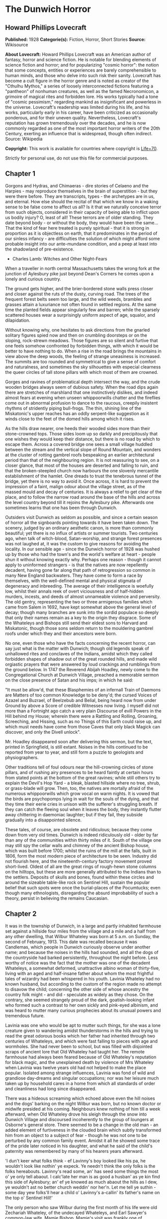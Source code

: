 * The Dunwich Horror
** Howard Phillips Lovecraft
   *Published:* 1928
   *Categorie(s):* Fiction, Horror, Short Stories
   *Source:* Wikisource

   *About Lovecraft:*
   Howard Phillips Lovecraft was an American author of fantasy, horror and science fiction. He is notable for blending
   elements of science fiction and horror; and for popularizing "cosmic horror": the notion that some concepts, entities or
   experiences are barely comprehensible to human minds, and those who delve into such risk their sanity. Lovecraft has
   become a cult figure in the horror genre and is noted as creator of the "Cthulhu Mythos," a series of loosely
   interconnected fictions featuring a "pantheon" of nonhuman creatures, as well as the famed Necronomicon, a grimoire of
   magical rites and forbidden lore. His works typically had a tone of "cosmic pessimism," regarding mankind as
   insignificant and powerless in the universe. Lovecraft's readership was limited during his life, and his works,
   particularly early in his career, have been criticized as occasionally ponderous, and for their uneven quality.
   Nevertheless, Lovecraft's reputation has grown tremendously over the decades, and he is now commonly regarded as one of
   the most important horror writers of the 20th Century, exerting an influence that is widespread, though often indirect.
   Source: Wikipedia

   *Copyright:* This work is available for countries where copyright is [[http://en.wikisource.org/wiki/Help:Public_domain#Copyright_terms_by_country][Life+70]].

   Strictly for personal use, do not use this file for commercial purposes.

** Chapter 1


   Gorgons and Hydras, and Chimaeras - dire stories of Celaeno and the Harpies - may reproduce themselves in the brain of
   superstition - but they were there before. They are transcripts, types - the archetypes are in us, and eternal. How else
   should the recital of that which we know in a waking sense to be false come to affect us all? Is it that we naturally
   conceive terror from such objects, considered in their capacity of being able to inflict upon us bodily injury? O, least
   of all! These terrors are of older standing. They date beyond body - or without the body, they would have been the
   same... That the kind of fear here treated is purely spiritual - that it is strong in proportion as it is objectless on
   earth, that it predominates in the period of our sinless infancy - are difficulties the solution of which might afford
   some probable insight into our ante-mundane condition, and a peep at least into the shadowland of pre-existence.

   - Charles Lamb: Witches and Other Night-Fears

   When a traveller in north central Massachusetts takes the wrong fork at the junction of Aylesbury pike just beyond
   Dean's Corners he comes upon a lonely and curious country.

   The ground gets higher, and the brier-bordered stone walls press closer and closer against the ruts of the dusty,
   curving road. The trees of the frequent forest belts seem too large, and the wild weeds, brambles and grasses attain a
   luxuriance not often found in settled regions. At the same time the planted fields appear singularly few and barren;
   while the sparsely scattered houses wear a surprisingly uniform aspect of age, squalor, and dilapidation.

   Without knowing why, one hesitates to ask directions from the gnarled solitary figures spied now and then on crumbling
   doorsteps or on the sloping, rock-strewn meadows. Those figures are so silent and furtive that one feels somehow
   confronted by forbidden things, with which it would be better to have nothing to do. When a rise in the road brings the
   mountains in view above the deep woods, the feeling of strange uneasiness is increased. The summits are too rounded and
   symmetrical to give a sense of comfort and naturalness, and sometimes the sky silhouettes with especial clearness the
   queer circles of tall stone pillars with which most of them are crowned.

   Gorges and ravines of problematical depth intersect the way, and the crude wooden bridges always seem of dubious safety.
   When the road dips again there are stretches of marshland that one instinctively dislikes, and indeed almost fears at
   evening when unseen whippoorwills chatter and the fireflies come out in abnormal profusion to dance to the raucous,
   creepily insistent rhythms of stridently piping bull-frogs. The thin, shining line of the Miskatonic's upper reaches has
   an oddly serpent-like suggestion as it winds close to the feet of the domed hills among which it rises.

   As the hills draw nearer, one heeds their wooded sides more than their stone-crowned tops. Those sides loom up so darkly
   and precipitously that one wishes they would keep their distance, but there is no road by which to escape them. Across a
   covered bridge one sees a small village huddled between the stream and the vertical slope of Round Mountain, and wonders
   at the cluster of rotting gambrel roofs bespeaking an earlier architectural period than that of the neighbouring region.
   It is not reassuring to see, on a closer glance, that most of the houses are deserted and falling to ruin, and that the
   broken-steepled church now harbours the one slovenly mercantile establishment of the hamlet. One dreads to trust the
   tenebrous tunnel of the bridge, yet there is no way to avoid it. Once across, it is hard to prevent the impression of a
   faint, malign odour about the village street, as of the massed mould and decay of centuries. It is always a relief to
   get clear of the place, and to follow the narrow road around the base of the hills and across the level country beyond
   till it rejoins the Aylesbury pike. Afterwards one sometimes learns that one has been through Dunwich.

   Outsiders visit Dunwich as seldom as possible, and since a certain season of horror all the signboards pointing towards
   it have been taken down. The scenery, judged by an ordinary aesthetic canon, is more than commonly beautiful; yet there
   is no influx of artists or summer tourists. Two centuries ago, when talk of witch-blood, Satan-worship, and strange
   forest presences was not laughed at, it was the custom to give reasons for avoiding the locality. In our sensible age -
   since the Dunwich horror of 1928 was hushed up by those who had the town's and the world's welfare at heart - people
   shun it without knowing exactly why. Perhaps one reason - though it cannot apply to uninformed strangers - is that the
   natives are now repellently decadent, having gone far along that path of retrogression so common in many New England
   backwaters. They have come to form a race by themselves, with the well-defined mental and physical stigmata of
   degeneracy and inbreeding. The average of their intelligence is woefully low, whilst their annals reek of overt
   viciousness and of half-hidden murders, incests, and deeds of almost unnameable violence and perversity. The old gentry,
   representing the two or three armigerous families which came from Salem in 1692, have kept somewhat above the general
   level of decay; though many branches are sunk into the sordid populace so deeply that only their names remain as a key
   to the origin they disgrace. Some of the Whateleys and Bishops still send their eldest sons to Harvard and Miskatonic,
   though those sons seldom return to the mouldering gambrel roofs under which they and their ancestors were born.

   No one, even those who have the facts concerning the recent horror, can say just what is the matter with Dunwich; though
   old legends speak of unhallowed rites and conclaves of the Indians, amidst which they called forbidden shapes of shadow
   out of the great rounded hills, and made wild orgiastic prayers that were answered by loud crackings and rumblings from
   the ground below. In 1747 the Reverend Abijah Hoadley, newly come to the Congregational Church at Dunwich Village,
   preached a memorable sermon on the close presence of Satan and his imps; in which he said:

   "It must be allow'd, that these Blasphemies of an infernall Train of Daemons are Matters of too common Knowledge to be
   deny'd; the cursed Voices of Azazel and Buzrael, of Beelzebub and Belial, being heard now from under Ground by above a
   Score of credible Witnesses now living. I myself did not more than a Fortnight ago catch a very plain Discourse of evill
   Powers in the Hill behind my House; wherein there were a Rattling and Rolling, Groaning, Screeching, and Hissing, such
   as no Things of this Earth could raise up, and which must needs have come from those Caves that only black Magick can
   discover, and only the Divell unlock".

   Mr. Hoadley disappeared soon after delivering this sermon, but the text, printed in Springfield, is still extant. Noises
   in the hills continued to be reported from year to year, and still form a puzzle to geologists and physiographers.

   Other traditions tell of foul odours near the hill-crowning circles of stone pillars, and of rushing airy presences to
   be heard faintly at certain hours from stated points at the bottom of the great ravines; while still others try to
   explain the Devil's Hop Yard - a bleak, blasted hillside where no tree, shrub, or grass-blade will grow. Then, too, the
   natives are mortally afraid of the numerous whippoorwills which grow vocal on warm nights. It is vowed that the birds
   are psychopomps lying in wait for the souls of the dying, and that they time their eerie cries in unison with the
   sufferer's struggling breath. If they can catch the fleeing soul when it leaves the body, they instantly flutter away
   chittering in daemoniac laughter; but if they fail, they subside gradually into a disappointed silence.

   These tales, of course, are obsolete and ridiculous; because they come down from very old times. Dunwich is indeed
   ridiculously old - older by far than any of the communities within thirty miles of it. South of the village one may
   still spy the cellar walls and chimney of the ancient Bishop house, which was built before 1700; whilst the ruins of the
   mill at the falls, built in 1806, form the most modern piece of architecture to be seen. Industry did not flourish here,
   and the nineteenth-century factory movement proved short-lived. Oldest of all are the great rings of rough-hewn stone
   columns on the hilltops, but these are more generally attributed to the Indians than to the settlers. Deposits of skulls
   and bones, found within these circles and around the sizeable table-like rock on Sentinel Hill, sustain the popular
   belief that such spots were once the burial-places of the Pocumtucks; even though many ethnologists, disregarding the
   absurd improbability of such a theory, persist in believing the remains Caucasian.

** Chapter 2


   It was in the township of Dunwich, in a large and partly inhabited farmhouse set against a hillside four miles from the
   village and a mile and a half from any other dwelling, that Wilbur Whateley was born at 5 a.m. on Sunday, the second of
   February, 1913. This date was recalled because it was Candlemas, which people in Dunwich curiously observe under another
   name; and because the noises in the hills had sounded, and all the dogs of the countryside had barked persistently,
   throughout the night before. Less worthy of notice was the fact that the mother was one of the decadent Whateleys, a
   somewhat deformed, unattractive albino woman of thirty-five, living with an aged and half-insane father about whom the
   most frightful tales of wizardry had been whispered in his youth. Lavinia Whateley had no known husband, but according
   to the custom of the region made no attempt to disavow the child; concerning the other side of whose ancestry the
   country folk might - and did - speculate as widely as they chose. On the contrary, she seemed strangely proud of the
   dark, goatish-looking infant who formed such a contrast to her own sickly and pink-eyed albinism, and was heard to
   mutter many curious prophecies about its unusual powers and tremendous future.

   Lavinia was one who would be apt to mutter such things, for she was a lone creature given to wandering amidst
   thunderstorms in the hills and trying to read the great odorous books which her father had inherited through two
   centuries of Whateleys, and which were fast falling to pieces with age and wormholes. She had never been to school, but
   was filled with disjointed scraps of ancient lore that Old Whateley had taught her. The remote farmhouse had always been
   feared because of Old Whateley's reputation for black magic, and the unexplained death by violence of Mrs Whateley when
   Lavinia was twelve years old had not helped to make the place popular. Isolated among strange influences, Lavinia was
   fond of wild and grandiose day-dreams and singular occupations; nor was her leisure much taken up by household cares in
   a home from which all standards of order and cleanliness had long since disappeared.

   There was a hideous screaming which echoed above even the hill noises and the dogs' barking on the night Wilbur was
   born, but no known doctor or midwife presided at his coming. Neighbours knew nothing of him till a week afterward, when
   Old Whateley drove his sleigh through the snow into Dunwich Village and discoursed incoherently to the group of loungers
   at Osborne's general store. There seemed to be a change in the old man - an added element of furtiveness in the clouded
   brain which subtly transformed him from an object to a subject of fear - though he was not one to be perturbed by any
   common family event. Amidst it all he showed some trace of the pride later noticed in his daughter, and what he said of
   the child's paternity was remembered by many of his hearers years afterward.

   'I dun't keer what folks think - ef Lavinny's boy looked like his pa, he wouldn't look like nothin' ye expeck. Ye
   needn't think the only folks is the folks hereabouts. Lavinny's read some, an' has seed some things the most o' ye only
   tell abaout. I calc'late her man is as good a husban' as ye kin find this side of Aylesbury; an' ef ye knowed as much
   abaout the hills as I dew, ye wouldn't ast no better church weddin' nor her'n. Let me tell ye suthin - some day yew
   folks'll hear a child o' Lavinny's a-callin' its father's name on the top o' Sentinel Hill!'

   The only person who saw Wilbur during the first month of his life were old Zechariah Whateley, of the undecayed
   Whateleys, and Earl Sawyer's common-law wife, Mamie Bishop. Mamie's visit was frankly one of curiosity, and her
   subsequent tales did justice to her observations; but Zechariah came to lead a pair of Alderney cows which Old Whateley
   had bought of his son Curtis. This marked the beginning of a course of cattle-buying on the part of small Wilbur's
   family which ended only in 1928, when the Dunwich horror came and went; yet at no time did the ramshackle Whateley barn
   seem overcrowded with livestock. There came a period when people were curious enough to steal up and count the herd that
   grazed precariously on the steep hillside above the old farm-house, and they could never find more than ten or twelve
   anaemic, bloodless-looking specimens. Evidently some blight or distemper, perhaps sprung from the unwholesome pasturage
   or the diseased fungi and timbers of the filthy barn, caused a heavy mortality amongst the Whateley animals. Odd wounds
   or sores, having something of the aspect of incisions, seemed to afflict the visible cattle; and once or twice during
   the earlier months certain callers fancied they could discern similar sores about the throats of the grey, unshaven old
   man and his slatternly, crinkly-haired albino daughter.

   In the spring after Wilbur's birth Lavinia resumed her customary rambles in the hills, bearing in her misproportioned
   arms the swarthy child. Public interest in the Whateleys subsided after most of the country folk had seen the baby, and
   no one bothered to comment on the swift development which that newcomer seemed every day to exhibit. Wilbur's growth was
   indeed phenomenal, for within three months of his birth he had attained a size and muscular power not usually found in
   infants under a full year of age. His motions and even his vocal sounds showed a restraint and deliberateness highly
   peculiar in an infant, and no one was really unprepared when, at seven months, he began to walk unassisted, with
   falterings which another month was sufficient to remove.

   It was somewhat after this time - on Hallowe'en - that a great blaze was seen at midnight on the top of Sentinel Hill
   where the old table-like stone stands amidst its tumulus of ancient bones. Considerable talk was started when Silas
   Bishop - of the undecayed Bishops - mentioned having seen the boy running sturdily up that hill ahead of his mother
   about an hour before the blaze was remarked. Silas was rounding up a stray heifer, but he nearly forgot his mission when
   he fleetingly spied the two figures in the dim light of his lantern. They darted almost noiselessly through the
   underbrush, and the astonished watcher seemed to think they were entirely unclothed. Afterwards he could not be sure
   about the boy, who may have had some kind of a fringed belt and a pair of dark trunks or trousers on. Wilbur was never
   subsequently seen alive and conscious without complete and tightly buttoned attire, the disarrangement or threatened
   disarrangement of which always seemed to fill him with anger and alarm. His contrast with his squalid mother and
   grandfather in this respect was thought very notable until the horror of 1928 suggested the most valid of reasons.

   The next January gossips were mildly interested in the fact that 'Lavinny's black brat' had commenced to talk, and at
   the age of only eleven months. His speech was somewhat remarkable both because of its difference from the ordinary
   accents of the region, and because it displayed a freedom from infantile lisping of which many children of three or four
   might well be proud. The boy was not talkative, yet when he spoke he seemed to reflect some elusive element wholly
   unpossessed by Dunwich and its denizens. The strangeness did not reside in what he said, or even in the simple idioms he
   used; but seemed vaguely linked with his intonation or with the internal organs that produced the spoken sounds. His
   facial aspect, too, was remarkable for its maturity; for though he shared his mother's and grandfather's chinlessness,
   his firm and precociously shaped nose united with the expression of his large, dark, almost Latin eyes to give him an
   air of quasi-adulthood and well-nigh preternatural intelligence. He was, however, exceedingly ugly despite his
   appearance of brilliancy; there being something almost goatish or animalistic about his thick lips, large-pored,
   yellowish skin, coarse crinkly hair, and oddly elongated ears. He was soon disliked even more decidedly than his mother
   and grandsire, and all conjectures about him were spiced with references to the bygone magic of Old Whateley, and how
   the hills once shook when he shrieked the dreadful name of Yog-Sothoth in the midst of a circle of stones with a great
   book open in his arms before him. Dogs abhorred the boy, and he was always obliged to take various defensive measures
   against their barking menace.

** Chapter 3


   Meanwhile Old Whateley continued to buy cattle without measurably increasing the size of his herd. He also cut timber
   and began to repair the unused parts of his house - a spacious, peak-roofed affair whose rear end was buried entirely in
   the rocky hillside, and whose three least-ruined ground-floor rooms had always been sufficient for himself and his
   daughter.

   There must have been prodigious reserves of strength in the old man to enable him to accomplish so much hard labour; and
   though he still babbled dementedly at times, his carpentry seemed to show the effects of sound calculation. It had
   already begun as soon as Wilbur was born, when one of the many tool sheds had been put suddenly in order, clapboarded,
   and fitted with a stout fresh lock. Now, in restoring the abandoned upper storey of the house, he was a no less thorough
   craftsman. His mania showed itself only in his tight boarding-up of all the windows in the reclaimed section - though
   many declared that it was a crazy thing to bother with the reclamation at all.

   Less inexplicable was his fitting up of another downstairs room for his new grandson - a room which several callers saw,
   though no one was ever admitted to the closely-boarded upper storey. This chamber he lined with tall, firm shelving,
   along which he began gradually to arrange, in apparently careful order, all the rotting ancient books and parts of books
   which during his own day had been heaped promiscuously in odd corners of the various rooms.

   'I made some use of 'em,' he would say as he tried to mend a torn black-letter page with paste prepared on the rusty
   kitchen stove, 'but the boy's fitten to make better use of 'em. He'd orter hev 'em as well so as he kin, for they're
   goin' to be all of his larnin'.'

   When Wilbur was a year and seven months old - in September of 1914 - his size and accomplishments were almost alarming.
   He had grown as large as a child of four, and was a fluent and incredibly intelligent talker. He ran freely about the
   fields and hills, and accompanied his mother on all her wanderings. At home he would pore dilligently over the queer
   pictures and charts in his grandfather's books, while Old Whateley would instruct and catechize him through long, hushed
   afternoons. By this time the restoration of the house was finished, and those who watched it wondered why one of the
   upper windows had been made into a solid plank door. It was a window in the rear of the east gable end, close against
   the hill; and no one could imagine why a cleated wooden runway was built up to it from the ground. About the period of
   this work's completion people noticed that the old tool-house, tightly locked and windowlessly clapboarded since
   Wilbur's birth, had been abandoned again. The door swung listlessly open, and when Earl Sawyer once stepped within after
   a cattle-selling call on Old Whateley he was quite discomposed by the singular odour he encountered - such a stench, he
   averred, as he had never before smelt in all his life except near the Indian circles on the hills, and which could not
   come from anything sane or of this earth. But then, the homes and sheds of Dunwich folk have never been remarkable for
   olfactory immaculateness.

   The following months were void of visible events, save that everyone swore to a slow but steady increase in the
   mysterious hill noises. On May Eve of 1915 there were tremors which even the Aylesbury people felt, whilst the following
   Hallowe'en produced an underground rumbling queerly synchronized with bursts of flame - 'them witch Whateleys' doin's' -
   from the summit of Sentinel Hill. Wilbur was growing up uncannily, so that he looked like a boy of ten as he entered his
   fourth year. He read avidly by himself now; but talked much less than formerly. A settled taciturnity was absorbing him,
   and for the first time people began to speak specifically of the dawning look of evil in his goatish face. He would
   sometimes mutter an unfamiliar jargon, and chant in bizarre rhythms which chilled the listener with a sense of
   unexplainable terror. The aversion displayed towards him by dogs had now become a matter of wide remark, and he was
   obliged to carry a pistol in order to traverse the countryside in safety. His occasional use of the weapon did not
   enhance his popularity amongst the owners of canine guardians.

   The few callers at the house would often find Lavinia alone on the ground floor, while odd cries and footsteps resounded
   in the boarded-up second storey. She would never tell what her father and the boy were doing up there, though once she
   turned pale and displayed an abnormal degree of fear when a jocose fish-pedlar tried the locked door leading to the
   stairway. That pedlar told the store loungers at Dunwich Village that he thought he heard a horse stamping on that floor
   above. The loungers reflected, thinking of the door and runway, and of the cattle that so swiftly disappeared. Then they
   shuddered as they recalled tales of Old Whateley's youth, and of the strange things that are called out of the earth
   when a bullock is sacrificed at the proper time to certain heathen gods. It had for some time been noticed that dogs had
   begun to hate and fear the whole Whateley place as violently as they hated and feared young Wilbur personally.

   In 1917 the war came, and Squire Sawyer Whateley, as chairman of the local draft board, had hard work finding a quota of
   young Dunwich men fit even to be sent to development camp. The government, alarmed at such signs of wholesale regional
   decadence, sent several officers and medical experts to investigate; conducting a survey which New England newspaper
   readers may still recall. It was the publicity attending this investigation which set reporters on the track of the
   Whateleys, and caused the Boston Globe and Arkham Advertiser to print flamboyant Sunday stories of young Wilbur's
   precociousness, Old Whateley's black magic, and the shelves of strange books, the sealed second storey of the ancient
   farmhouse, and the weirdness of the whole region and its hill noises. Wilbur was four and a half then, and looked like a
   lad of fifteen. His lips and cheeks were fuzzy with a coarse dark down, and his voice had begun to break.

   Earl Sawyer went out to the Whateley place with both sets of reporters and camera men, and called their attention to the
   queer stench which now seemed to trickle down from the sealed upper spaces. It was, he said, exactly like a smell he had
   found in the toolshed abandoned when the house was finally repaired; and like the faint odours which he sometimes
   thought he caught near the stone circle on the mountains. Dunwich folk read the stories when they appeared, and grinned
   over the obvious mistakes. They wondered, too, why the writers made so much of the fact that Old Whateley always paid
   for his cattle in gold pieces of extremely ancient date. The Whateleys had received their visitors with ill-concealed
   distaste, though they did not dare court further publicity by a violent resistance or refusal to talk.

** Chapter 4


   For a decade the annals of the Whateleys sink indistinguishably into the general life of a morbid community used to
   their queer ways and hardened to their May Eve and All-Hallows orgies. Twice a year they would light fires on the top of
   Sentinel Hill, at which times the mountain rumblings would recur with greater and greater violence; while at all seasons
   there were strange and portentous doings at the lonely farm-house. In the course of time callers professed to hear
   sounds in the sealed upper storey even when all the family were downstairs, and they wondered how swiftly or how
   lingeringly a cow or bullock was usually sacrificed. There was talk of a complaint to the Society for the Prevention of
   Cruelty to Animals but nothing ever came of it, since Dunwich folk are never anxious to call the outside world's
   attention to themselves.

   About 1923, when Wilbur was a boy of ten whose mind, voice, stature, and bearded face gave all the impressions of
   maturity, a second great siege of carpentry went on at the old house. It was all inside the sealed upper part, and from
   bits of discarded lumber people concluded that the youth and his grandfather had knocked out all the partitions and even
   removed the attic floor, leaving only one vast open void between the ground storey and the peaked roof. They had torn
   down the great central chimney, too, and fitted the rusty range with a flimsy outside tin stove-pipe.

   In the spring after this event Old Whateley noticed the growing number of whippoorwills that would come out of Cold
   Spring Glen to chirp under his window at night. He seemed to regard the circumstance as one of great significance, and
   told the loungers at Osborn's that he thought his time had almost come.

   'They whistle jest in tune with my breathin' naow,' he said, 'an' I guess they're gittin' ready to ketch my soul. They
   know it's a-goin' aout, an' dun't calc'late to miss it. Yew'll know, boys, arter I'm gone, whether they git me er not.
   Ef they dew, they'll keep up a-singin' an' laffin' till break o' day. Ef they dun't they'll kinder quiet daown like. I
   expeck them an' the souls they hunts fer hev some pretty tough tussles sometimes.'

   On Lammas Night, 1924, Dr Houghton of Aylesbury was hastily summoned by Wilbur Whateley, who had lashed his one
   remaining horse through the darkness and telephoned from Osborn's in the village. He found Old Whateley in a very grave
   state, with a cardiac action and stertorous breathing that told of an end not far off. The shapeless albino daughter and
   oddly bearded grandson stood by the bedside, whilst from the vacant abyss overhead there came a disquieting suggestion
   of rhythmical surging or lapping, as of the waves on some level beach. The doctor, though, was chiefly disturbed by the
   chattering night birds outside; a seemingly limitless legion of whippoorwills that cried their endless message in
   repetitions timed diabolically to the wheezing gasps of the dying man. It was uncanny and unnatural - too much, thought
   Dr Houghton, like the whole of the region he had entered so reluctantly in response to the urgent call.

   Towards one o'clock Old Whateley gained consciousness, and interrupted his wheezing to choke out a few words to his
   grandson.

   'More space, Willy, more space soon. Yew grows - an' that grows faster. It'll be ready to serve ye soon, boy. Open up
   the gates to Yog-Sothoth with the long chant that ye'll find on page 751 of the complete edition, an' then put a match
   to the prison. Fire from airth can't burn it nohaow.'

   He was obviously quite mad. After a pause, during which the flock of whippoorwills outside adjusted their cries to the
   altered tempo while some indications of the strange hill noises came from afar off, he added another sentence or two.

   'Feed it reg'lar, Willy, an' mind the quantity; but dun't let it grow too fast fer the place, fer ef it busts quarters
   or gits aout afore ye opens to Yog-Sothoth, it's all over an' no use. Only them from beyont kin make it multiply an'
   work... Only them, the old uns as wants to come back... '

   But speech gave place to gasps again, and Lavinia screamed at the way the whippoorwills followed the change. It was the
   same for more than an hour, when the final throaty rattle came. Dr Houghton drew shrunken lids over the glazing grey
   eyes as the tumult of birds faded imperceptibly to silence. Lavinia sobbed, but Wilbur only chuckled whilst the hill
   noises rumbled faintly.

   'They didn't git him,' he muttered in his heavy bass voice.

   Wilbur was by this time a scholar of really tremendous erudition in his one-sided way, and was quietly known by
   correspondence to many librarians in distant places where rare and forbidden books of old days are kept. He was more and
   more hated and dreaded around Dunwich because of certain youthful disappearances which suspicion laid vaguely at his
   door; but was always able to silence inquiry through fear or through use of that fund of old-time gold which still, as
   in his grandfather's time, went forth regularly and increasingly for cattle-buying. He was now tremendously mature of
   aspect, and his height, having reached the normal adult limit, seemed inclined to wax beyond that figure. In 1925, when
   a scholarly correspondent from Miskatonic University called upon him one day and departed pale and puzzled, he was fully
   six and three-quarters feet tall.

   Through all the years Wilbur had treated his half-deformed albino mother with a growing contempt, finally forbidding her
   to go to the hills with him on May Eve and Hallowmass; and in 1926 the poor creature complained to Mamie Bishop of being
   afraid of him.

   'They's more abaout him as I knows than I kin tell ye, Mamie,' she said, 'an' naowadays they's more nor what I know
   myself. I vaow afur Gawd, I dun't know what he wants nor what he's a-tryin' to dew.'

   That Hallowe'en the hill noises sounded louder than ever, and fire burned on Sentinel Hill as usual; but people paid
   more attention to the rhythmical screaming of vast flocks of unnaturally belated whippoorwills which seemed to be
   assembled near the unlighted Whateley farmhouse. After midnight their shrill notes burst into a kind of pandemoniac
   cachinnation which filled all the countryside, and not until dawn did they finally quiet down. Then they vanished,
   hurrying southward where they were fully a month overdue. What this meant, no one could quite be certain till later.
   None of the countryfolk seemed to have died - but poor Lavinia Whateley, the twisted albino, was never seen again.

   In the summer of 1927 Wilbur repaired two sheds in the farmyard and began moving his books and effects out to them. Soon
   afterwards Earl Sawyer told the loungers at Osborn's that more carpentry was going on in the Whateley farmhouse. Wilbur
   was closing all the doors and windows on the ground floor, and seemed to be taking out partitions as he and his
   grandfather had done upstairs four years before. He was living in one of the sheds, and Sawyer thought he seemed
   unusually worried and tremulous. People generally suspected him of knowing something about his mother disappearance, and
   very few ever approached his neighbourhood now. His height had increased to more than seven feet, and showed no signs of
   ceasing its development.

** Chapter 5


   The following winter brought an event no less strange than Wilbur's first trip outside the Dunwich region.
   Correspondence with the Widener Library at Harvard, the Bibliothèque Nationale in Paris, the British Museum, the
   University of Buenos Ayres, and the Library of Miskatonic University at Arkham had failed to get him the loan of a book
   he desperately wanted; so at length he set out in person, shabby, dirty, bearded, and uncouth of dialect, to consult the
   copy at Miskatonic, which was the nearest to him geographically. Almost eight feet tall, and carrying a cheap new valise
   from Osborne's general store, this dark and goatish gargoyle appeared one day in Arkham in quest of the dreaded volume
   kept under lock and key at the college library - the hideous Necronomicon of the mad Arab Abdul Alhazred in Olaus
   Wormius' Latin version, as printed in Spain in the seventeenth century. He had never seen a city before, but had no
   thought save to find his way to the university grounds; where indeed, he passed heedlessly by the great white-fanged
   watchdog that barked with unnatural fury and enmity, and tugged frantically at its stout chain.

   Wilbur had with him the priceless but imperfect copy of Dr Dee's English version which his grandfather had bequeathed
   him, and upon receiving access to the Latin copy he at once began to collate the two texts with the aim of discovering a
   certain passage which would have come on the 751st page of his own defective volume. This much he could not civilly
   refrain from telling the librarian - the same erudite Henry Armitage (A.M. Miskatonic, Ph.D. Princeton, Litt.D. Johns
   Hopkins) who had once called at the farm, and who now politely plied him with questions. He was looking, he had to
   admit, for a kind of formula or incantation containing the frightful name Yog-Sothoth, and it puzzled him to find
   discrepancies, duplications, and ambiguities which made the matter of determination far from easy. As he copied the
   formula he finally chose, Dr Armitage looked involuntarily over his shoulder at the open pages; the left-hand one of
   which, in the Latin version, contained such monstrous threats to the peace and sanity of the world.

   Nor is it to be thought (ran the text as Armitage mentally translated it) that man is either the oldest or the last of
   earth's masters, or that the common bulk of life and substance walks alone. The Old Ones were, the Old Ones are, and the
   Old Ones shall be. Not in the spaces we know, but between them, they walk serene and primal, undimensioned and to us
   unseen. Yog-Sothoth knows the gate. Yog-Sothoth is the gate. Yog-Sothoth is the key and guardian of the gate. Past,
   present, future, all are one in Yog-Sothoth. He knows where the Old Ones broke through of old, and where They shall
   break through again. He knows where They had trod earth's fields, and where They still tread them, and why no one can
   behold Them as They tread. By Their smell can men sometimes know Them near, but of Their semblance can no man know,
   saving only in the features of those They have begotten on mankind; and of those are there many sorts, differing in
   likeness from man's truest eidolon to that shape without sight or substance which is Them. They walk unseen and foul in
   lonely places where the Words have been spoken and the Rites howled through at their Seasons. The wind gibbers with
   Their voices, and the earth mutters with Their consciousness. They bend the forest and crush the city, yet may not
   forest or city behold the hand that smites. Kadath in the cold waste hath known Them, and what man knows Kadath? The ice
   desert of the South and the sunken isles of Ocean hold stones whereon Their seal is engraver, but who bath seen the deep
   frozen city or the sealed tower long garlanded with seaweed and barnacles? Great Cthulhu is Their cousin, yet can he spy
   Them only dimly. Iä! Shub-Niggurath! As a foulness shall ye know Them. Their hand is at your throats, yet ye see Them
   not; and Their habitation is even one with your guarded threshold. Yog-Sothoth is the key to the gate, whereby the
   spheres meet. Man rules now where They ruled once; They shall soon rule where man rules now. After summer is winter,
   after winter summer. They wait patient and potent, for here shall They reign again.

   Dr. Armitage, associating what he was reading with what he had heard of Dunwich and its brooding presences, and of
   Wilbur Whateley and his dim, hideous aura that stretched from a dubious birth to a cloud of probable matricide, felt a
   wave of fright as tangible as a draught of the tomb's cold clamminess. The bent, goatish giant before him seemed like
   the spawn of another planet or dimension; like something only partly of mankind, and linked to black gulfs of essence
   and entity that stretch like titan phantasms beyond all spheres of force and matter, space and time. Presently Wilbur
   raised his head and began speaking in that strange, resonant fashion which hinted at sound-producing organs unlike the
   run of mankind's.

   'Mr Armitage,' he said, 'I calc'late I've got to take that book home. They's things in it I've got to try under sarten
   conditions that I can't git here, en' it 'ud be a mortal sin to let a red-tape rule hold me up. Let me take it along,
   Sir, an' I'll swar they wun't nobody know the difference. I dun't need to tell ye I'll take good keer of it. It wan't me
   that put this Dee copy in the shape it is... '

   He stopped as he saw firm denial on the librarian's face, and his own goatish features grew crafty. Armitage, half-ready
   to tell him he might make a copy of what parts he needed, thought suddenly of the possible consequences and checked
   himself. There was too much responsibility in giving such a being the key to such blasphemous outer spheres. Whateley
   saw how things stood, and tried to answer lightly.

   'Wal, all right, ef ye feel that way abaout it. Maybe Harvard won't be so fussy as yew be.' And without saying more he
   rose and strode out of the building, stooping at each doorway.

   Armitage heard the savage yelping of the great watchdog, and studied Whateley's gorilla-like lope as he crossed the bit
   of campus visible from the window. He thought of the wild tales he had heard, and recalled the old Sunday stories in the
   Advertiser; these things, and the lore he had picked up from Dunwich rustics and villagers during his one visit there.
   Unseen things not of earth - or at least not of tridimensional earth - rushed foetid and horrible through New England's
   glens, and brooded obscenely on the mountain tops. Of this he had long felt certain. Now he seemed to sense the close
   presence of some terrible part of the intruding horror, and to glimpse a hellish advance in the black dominion of the
   ancient and once passive nightmare. He locked away the Necronomicon with a shudder of disgust, but the room still reeked
   with an unholy and unidentifiable stench. 'As a foulness shall ye know them,' he quoted. Yes - the odour was the same as
   that which had sickened him at the Whateley farmhouse less than three years before. He thought of Wilbur, goatish and
   ominous, once again, and laughed mockingly at the village rumours of his parentage.

   'Inbreeding?' Armitage muttered half-aloud to himself. 'Great God, what simpletons! Show them Arthur Machen's Great God
   Pan and they'll think it a common Dunwich scandal! But what thing - what cursed shapeless influence on or off this
   three-dimensional earth - was Wilbur Whateley's father? Born on Candlemas - nine months after May Eve of 1912, when the
   talk about the queer earth noises reached clear to Arkham - what walked on the mountains that May night? What Roodmas
   horror fastened itself on the world in half-human flesh and blood?'

   During the ensuing weeks Dr Armitage set about to collect all possible data on Wilbur Whateley and the formless
   presences around Dunwich. He got in communication with Dr Houghton of Aylesbury, who had attended Old Whateley in his
   last illness, and found much to ponder over in the grandfather's last words as quoted by the physician. A visit to
   Dunwich Village failed to bring out much that was new; but a close survey of the Necronomicon, in those parts which
   Wilbur had sought so avidly, seemed to supply new and terrible clues to the nature, methods, and desires of the strange
   evil so vaguely threatening this planet. Talks with several students of archaic lore in Boston, and letters to many
   others elsewhere, gave him a growing amazement which passed slowly through varied degrees of alarm to a state of really
   acute spiritual fear. As the summer drew on he felt dimly that something ought to be done about the lurking terrors of
   the upper Miskatonic valley, and about the monstrous being known to the human world as Wilbur Whateley.

** Chapter 6


   The Dunwich horror itself came between Lammas and the equinox in 1928, and Dr Armitage was among those who witnessed its
   monstrous prologue. He had heard, meanwhile, of Whateley's grotesque trip to Cambridge, and of his frantic efforts to
   borrow or copy from the Necronomicon at the Widener Library. Those efforts had been in vain, since Armitage had issued
   warnings of the keenest intensity to all librarians having charge of the dreaded volume. Wilbur had been shockingly
   nervous at Cambridge; anxious for the book, yet almost equally anxious to get home again, as if he feared the results of
   being away long.

   Early in August the half-expected outcome developed, and in the small hours of the third Dr Armitage was awakened
   suddenly by the wild, fierce cries of the savage watchdog on the college campus. Deep and terrible, the snarling,
   half-mad growls and barks continued; always in mounting volume, but with hideously significant pauses. Then there rang
   out a scream from a wholly different throat - such a scream as roused half the sleepers of Arkham and haunted their
   dreams ever afterwards - such a scream as could come from no being born of earth, or wholly of earth.

   Armitage, hastening into some clothing and rushing across the street and lawn to the college buildings, saw that others
   were ahead of him; and heard the echoes of a burglar-alarm still shrilling from the library. An open window showed black
   and gaping in the moonlight. What had come had indeed completed its entrance; for the barking and the screaming, now
   fast fading into a mixed low growling and moaning, proceeded unmistakably from within. Some instinct warned Armitage
   that what was taking place was not a thing for unfortified eyes to see, so he brushed back the crowd with authority as
   he unlocked the vestibule door. Among the others he saw Professor Warren Rice and Dr Francis Morgan, men to whom he had
   told some of his conjectures and misgivings; and these two he motioned to accompany him inside. The inward sounds,
   except for a watchful, droning whine from the dog, had by this time quite subsided; but Armitage now perceived with a
   sudden start that a loud chorus of whippoorwills among the shrubbery had commenced a damnably rhythmical piping, as if
   in unison with the last breaths of a dying man.

   The building was full of a frightful stench which Dr Armitage knew too well, and the three men rushed across the hall to
   the small genealogical reading-room whence the low whining came. For a second nobody dared to turn on the light, then
   Armitage summoned up his courage and snapped the switch. One of the three - it is not certain which - shrieked aloud at
   what sprawled before them among disordered tables and overturned chairs. Professor Rice declares that he wholly lost
   consciousness for an instant, though he did not stumble or fall.

   The thing that lay half-bent on its side in a foetid pool of greenish-yellow ichor and tarry stickiness was almost nine
   feet tall, and the dog had torn off all the clothing and some of the skin. It was not quite dead, but twitched silently
   and spasmodically while its chest heaved in monstrous unison with the mad piping of the expectant whippoorwills outside.
   Bits of shoe-leather and fragments of apparel were scattered about the room, and just inside the window an empty canvas
   sack lay where it had evidently been thrown. Near the central desk a revolver had fallen, a dented but undischarged
   cartridge later explaining why it had not been fired. The thing itself, however, crowded out all other images at the
   time. It would be trite and not wholly accurate to say that no human pen could describe it, but one may properly say
   that it could not be vividly visualized by anyone whose ideas of aspect and contour are too closely bound up with the
   common life-forms of this planet and of the three known dimensions. It was partly human, beyond a doubt, with very
   manlike hands and head, and the goatish, chinless face had the stamp of the Whateley's upon it. But the torso and lower
   parts of the body were teratologically fabulous, so that only generous clothing could ever have enabled it to walk on
   earth unchallenged or uneradicated.

   Above the waist it was semi-anthropomorphic; though its chest, where the dog's rending paws still rested watchfully, had
   the leathery, reticulated hide of a crocodile or alligator. The back was piebald with yellow and black, and dimly
   suggested the squamous covering of certain snakes. Below the waist, though, it was the worst; for here all human
   resemblance left off and sheer phantasy began. The skin was thickly covered with coarse black fur, and from the abdomen
   a score of long greenish-grey tentacles with red sucking mouths protruded limply.

   Their arrangement was odd, and seemed to follow the symmetries of some cosmic geometry unknown to earth or the solar
   system. On each of the hips, deep set in a kind of pinkish, ciliated orbit, was what seemed to be a rudimentary eye;
   whilst in lieu of a tail there depended a kind of trunk or feeler with purple annular markings, and with many evidences
   of being an undeveloped mouth or throat. The limbs, save for their black fur, roughly resembled the hind legs of
   prehistoric earth's giant saurians, and terminated in ridgy-veined pads that were neither hooves nor claws. When the
   thing breathed, its tail and tentacles rhythmically changed colour, as if from some circulatory cause normal to the
   non-human greenish tinge, whilst in the tail it was manifest as a yellowish appearance which alternated with a sickly
   grayish-white in the spaces between the purple rings. Of genuine blood there was none; only the foetid greenish-yellow
   ichor which trickled along the painted floor beyond the radius of the stickiness, and left a curious discoloration
   behind it.

   As the presence of the three men seemed to rouse the dying thing, it began to mumble without turning or raising its
   head. Dr Armitage made no written record of its mouthings, but asserts confidently that nothing in English was uttered.
   At first the syllables defied all correlation with any speech of earth, but towards the last there came some disjointed
   fragments evidently taken from the Necronomicon, that monstrous blasphemy in quest of which the thing had perished.
   These fragments, as Armitage recalls them, ran something like 'N'gai, n'gha'ghaa, bugg-shoggog, y'hah: Yog-Sothoth,
   Yog-Sothoth ... ' They trailed off into nothingness as the whippoorwills shrieked in rhythmical crescendos of unholy
   anticipation.

   Then came a halt in the gasping, and the dog raised its head in a long, lugubrious howl. A change came over the yellow,
   goatish face of the prostrate thing, and the great black eyes fell in appallingly. Outside the window the shrilling of
   the whippoorwills had suddenly ceased, and above the murmurs of the gathering crowd there came the sound of a
   panic-struck whirring and fluttering. Against the moon vast clouds of feathery watchers rose and raced from sight,
   frantic at that which they had sought for prey.

   All at once the dog started up abruptly, gave a frightened bark, and leaped nervously out of the window by which it had
   entered. A cry rose from the crowd, and Dr Armitage shouted to the men outside that no one must be admitted till the
   police or medical examiner came. He was thankful that the windows were just too high to permit of peering in, and drew
   the dark curtains carefully down over each one. By this time two policemen had arrived; and Dr Morgan, meeting them in
   the vestibule, was urging them for their own sakes to postpone entrance to the stench-filled reading-room till the
   examiner came and the prostrate thing could be covered up.

   Meanwhile frightful changes were taking place on the floor. One need not describe the kind and rate of shrinkage and
   disintegration that occurred before the eyes of Dr Armitage and Professor Rice; but it is permissible to say that, aside
   from the external appearance of face and hands, the really human element in Wilbur Whateley must have been very small.
   When the medical examiner came, there was only a sticky whitish mass on the painted boards, and the monstrous odour had
   nearly disappeared. Apparently Whateley had had no skull or bony skeleton; at least, in any true or stable sense. He had
   taken somewhat after his unknown father.

** Chapter 7


   Yet all this was only the prologue of the actual Dunwich horror. Formalities were gone through by bewildered officials,
   abnormal details were duly kept from press and public, and men were sent to Dunwich and Aylesbury to look up property
   and notify any who might be heirs of the late Wilbur Whateley. They found the countryside in great agitation, both
   because of the growing rumblings beneath the domed hills, and because of the unwonted stench and the surging, lapping
   sounds which came increasingly from the great empty shell formed by Whateley's boarded-up farmhouse. Earl Sawyer, who
   tended the horse and cattle during Wilbur's absence, had developed a woefully acute case of nerves. The officials
   devised excuses not to enter the noisome boarded place; and were glad to confine their survey of the deceased's living
   quarters, the newly mended sheds, to a single visit. They filed a ponderous report at the courthouse in Aylesbury, and
   litigations concerning heirship are said to be still in progress amongst the innumerable Whateleys, decayed and
   undecayed, of the upper Miskatonic valley.

   An almost interminable manuscript in strange characters, written in a huge ledger and adjudged a sort of diary because
   of the spacing and the variations in ink and penmanship, presented a baffling puzzle to those who found it on the old
   bureau which served as its owner's desk. After a week of debate it was sent to Miskatonic University, together with the
   deceased's collection of strange books, for study and possible translation; but even the best linguists soon saw that it
   was not likely to be unriddled with ease. No trace of the ancient gold with which Wilbur and Old Whateley had always
   paid their debts has yet been discovered.

   It was in the dark of September ninth that the horror broke loose. The hill noises had been very pronounced during the
   evening, and dogs barked frantically all night. Early risers on the tenth noticed a peculiar stench in the air. About
   seven o'clock Luther Brown, the hired boy at George Corey's, between Cold Spring Glen and the village, rushed frenziedly
   back from his morning trip to Ten-Acre Meadow with the cows. He was almost convulsed with fright as he stumbled into the
   kitchen; and in the yard outside the no less frightened herd were pawing and lowing pitifully, having followed the boy
   back in the panic they shared with him. Between gasps Luther tried to stammer out his tale to Mrs Corey.

   'Up thar in the rud beyont the glen, Mis' Corey - they's suthin' ben thar! It smells like thunder, an' all the bushes
   an' little trees is pushed back from the rud like they'd a haouse ben moved along of it. An' that ain't the wust,
   nuther. They's prints in the rud, Mis' Corey - great raound prints as big as barrel-heads, all sunk daown deep like a
   elephant had ben along, only they's a sight more nor four feet could make! I looked at one or two afore I run, an' I see
   every one was covered with lines spreadin' aout from one place, like as if big palm-leaf fans - twict or three times as
   big as any they is - hed of ben paounded daown into the rud. An' the smell was awful, like what it is around Wizard
   Whateley's ol' haouse... '

   Here he faltered, and seemed to shiver afresh with the fright that had sent him flying home. Mrs Corey, unable to
   extract more information, began telephoning the neighbours; thus starting on its rounds the overture of panic that
   heralded the major terrors. When she got Sally Sawyer, housekeeper at Seth Bishop's, the nearest place to Whateley's, it
   became her turn to listen instead of transmit; for Sally's boy Chauncey, who slept poorly, had been up on the hill
   towards Whateley's, and had dashed back in terror after one look at the place, and at the pasturage where Mr Bishop's
   cows had been left out all night.

   'Yes, Mis' Corey,' came Sally's tremulous voice over the party wire, 'Cha'ncey he just come back a-postin', and couldn't
   half talk fer bein' scairt! He says Ol' Whateley's house is all bowed up, with timbers scattered raound like they'd ben
   dynamite inside; only the bottom floor ain't through, but is all covered with a kind o' tar-like stuff that smells awful
   an' drips daown offen the aidges onto the graoun' whar the side timbers is blowed away. An' they's awful kinder marks in
   the yard, tew - great raound marks bigger raound than a hogshead, an' all sticky with stuff like is on the browed-up
   haouse. Cha'ncey he says they leads off into the medders, whar a great swath wider'n a barn is matted daown, an' all the
   stun walls tumbled every whichway wherever it goes.

   'An' he says, says he, Mis' Corey, as haow he sot to look fer Seth's caows, frightened ez he was an' faound 'em in the
   upper pasture nigh the Devil's Hop Yard in an awful shape. Haff on 'em's clean gone, an' nigh haff o' them that's left
   is sucked most dry o' blood, with sores on 'em like they's ben on Whateleys cattle ever senct Lavinny's black brat was
   born. Seth hes gone aout naow to look at 'em, though I'll vaow he won't keer ter git very nigh Wizard Whateley's!
   Cha'ncey didn't look keerful ter see whar the big matted-daown swath led arter it leff the pasturage, but he says he
   thinks it p'inted towards the glen rud to the village.

   'I tell ye, Mis' Corey, they's suthin' abroad as hadn't orter be abroad, an' I for one think that black Wilbur Whateley,
   as come to the bad end he deserved, is at the bottom of the breedin' of it. He wa'n't all human hisself, I allus says to
   everybody; an' I think he an' Ol' Whateley must a raised suthin' in that there nailed-up haouse as ain't even so human
   as he was. They's allus ben unseen things araound Dunwich - livin' things - as ain't human an' ain't good fer human
   folks.

   'The graoun' was a-talkin' las' night, an' towards mornin' Cha'ncey he heered the whippoorwills so laoud in Col' Spring
   Glen he couldn't sleep nun. Then he thought he heered another faint-like saound over towards Wizard Whateley's - a
   kinder rippin' or tearin' o' wood, like some big box er crate was bein' opened fur off. What with this an' that, he
   didn't git to sleep at all till sunup, an' no sooner was he up this mornin', but he's got to go over to Whateley's an'
   see what's the matter. He see enough I tell ye, Mis' Corey! This dun't mean no good, an' I think as all the men-folks
   ought to git up a party an' do suthin'. I know suthin' awful's abaout, an' feel my time is nigh, though only Gawd knows
   jest what it is.

   'Did your Luther take accaount o' whar them big tracks led tew? No? Wal, Mis' Corey, ef they was on the glen rud this
   side o' the glen, an' ain't got to your haouse yet, I calc'late they must go into the glen itself. They would do that. I
   allus says Col' Spring Glen ain't no healthy nor decent place. The whippoorwills an' fireflies there never did act like
   they was creaters o' Gawd, an' they's them as says ye kin hear strange things a-rushin' an' a-talkin' in the air daown
   thar ef ye stand in the right place, atween the rock falls an' Bear's Den.'

   By that noon fully three-quarters of the men and boys of Dunwich were trooping over the roads and meadows between the
   newmade Whateley ruins and Cold Spring Glen, examining in horror the vast, monstrous prints, the maimed Bishop cattle,
   the strange, noisome wreck of the farmhouse, and the bruised, matted vegetation of the fields and roadside. Whatever had
   burst loose upon the world had assuredly gone down into the great sinister ravine; for all the trees on the banks were
   bent and broken, and a great avenue had been gouged in the precipice-hanging underbrush. It was as though a house,
   launched by an avalanche, had slid down through the tangled growths of the almost vertical slope. From below no sound
   came, but only a distant, undefinable foetor; and it is not to be wondered at that the men preferred to stay on the edge
   and argue, rather than descend and beard the unknown Cyclopean horror in its lair. Three dogs that were with the party
   had barked furiously at first, but seemed cowed and reluctant when near the glen. Someone telephoned the news to the
   Aylesbury Transcript; but the editor, accustomed to wild tales from Dunwich, did no more than concoct a humorous
   paragraph about it; an item soon afterwards reproduced by the Associated Press.

   That night everyone went home, and every house and barn was barricaded as stoutly as possible. Needless to say, no
   cattle were allowed to remain in open pasturage. About two in the morning a frightful stench and the savage barking of
   the dogs awakened the household at Elmer Frye's, on the eastern edge of Cold Spring Glen, and all agreed that they could
   hear a sort of muffled swishing or lapping sound from somewhere outside. Mrs Frye proposed telephoning the neighbours,
   and Elmer was about to agree when the noise of splintering wood burst in upon their deliberations. It came, apparently,
   from the barn; and was quickly followed by a hideous screaming and stamping amongst the cattle. The dogs slavered and
   crouched close to the feet of the fear-numbed family. Frye lit a lantern through force of habit, but knew it would be
   death to go out into that black farmyard. The children and the women-folk whimpered, kept from screaming by some
   obscure, vestigial instinct of defence which told them their lives depended on silence. At last the noise of the cattle
   subsided to a pitiful moaning, and a great snapping, crashing, and crackling ensued. The Fryes, huddled together in the
   sitting-room, did not dare to move until the last echoes died away far down in Cold Spring Glen. Then, amidst the dismal
   moans from the stable and the daemoniac piping of the late whippoorwills in the glen, Selina Frye tottered to the
   telephone and spread what news she could of the second phase of the horror.

   The next day all the countryside was in a panic; and cowed, uncommunicative groups came and went where the fiendish
   thing had occurred. Two titan swaths of destruction stretched from the glen to the Frye farmyard, monstrous prints
   covered the bare patches of ground, and one side of the old red barn had completely caved in. Of the cattle, only a
   quarter could be found and identified. Some of these were in curious fragments, and all that survived had to be shot.
   Earl Sawyer suggested that help be asked from Aylesbury or Arkham, but others maintained it would be of no use. Old
   Zebulon Whateley, of a branch that hovered about halfway between soundness and decadence, made darkly wild suggestions
   about rites that ought to be practiced on the hill-tops. He came of a line where tradition ran strong, and his memories
   of chantings in the great stone circles were not altogether connected with Wilbur and his grandfather.

   Darkness fell upon a stricken countryside too passive to organize for real defence. In a few cases closely related
   families would band together and watch in the gloom under one roof; but in general there was only a repetition of the
   barricading of the night before, and a futile, ineffective gesture of loading muskets and setting pitchforks handily
   about. Nothing, however, occurred except some hill noises; and when the day came there were many who hoped that the new
   horror had gone as swiftly as it had come. There were even bold souls who proposed an offensive expedition down in the
   glen, though they did not venture to set an actual example to the still reluctant majority.

   When night came again the barricading was repeated, though there was less huddling together of families. In the morning
   both the Frye and the Seth Bishop households reported excitement among the dogs and vague sounds and stenches from afar,
   while early explorers noted with horror a fresh set of the monstrous tracks in the road skirting Sentinel Hill. As
   before, the sides of the road showed a bruising indicative of the blasphemously stupendous bulk of the horror; whilst
   the conformation of the tracks seemed to argue a passage in two directions, as if the moving mountain had come from Cold
   Spring Glen and returned to it along the same path. At the base of the hill a thirty-foot swath of crushed shrubbery
   saplings led steeply upwards, and the seekers gasped when they saw that even the most perpendicular places did not
   deflect the inexorable trail. Whatever the horror was, it could scale a sheer stony cliff of almost complete
   verticality; and as the investigators climbed round to the hill's summit by safer routes they saw that the trail ended -
   or rather, reversed - there.

   It was here that the Whateleys used to build their hellish fires and chant their hellish rituals by the table-like stone
   on May Eve and Hallowmass. Now that very stone formed the centre of a vast space thrashed around by the mountainous
   horror, whilst upon its slightly concave surface was a thick and foetid deposit of the same tarry stickiness observed on
   the floor of the ruined Whateley farmhouse when the horror escaped. Men looked at one another and muttered. Then they
   looked down the hill. Apparently the horror had descended by a route much the same as that of its ascent. To speculate
   was futile. Reason, logic, and normal ideas of motivation stood confounded. Only old Zebulon, who was not with the
   group, could have done justice to the situation or suggested a plausible explanation.

   Thursday night began much like the others, but it ended less happily. The whippoorwills in the glen had screamed with
   such unusual persistence that many could not sleep, and about 3 A.M. all the party telephones rang tremulously. Those
   who took down their receivers heard a fright-mad voice shriek out, 'Help, oh, my Gawd! ... ' and some thought a crashing
   sound followed the breaking off of the exclamation. There was nothing more. No one dared do anything, and no one knew
   till morning whence the call came. Then those who had heard it called everyone on the line, and found that only the
   Fryes did not reply. The truth appeared an hour later, when a hastily assembled group of armed men trudged out to the
   Frye place at the head of the glen. It was horrible, yet hardly a surprise. There were more swaths and monstrous prints,
   but there was no longer any house. It had caved in like an egg-shell, and amongst the ruins nothing living or dead could
   be discovered. Only a stench and a tarry stickiness. The Elmer Fryes had been erased from Dunwich.

** Chapter 8


   In the meantime a quieter yet even more spiritually poignant phase of the horror had been blackly unwinding itself
   behind the closed door of a shelf-lined room in Arkham. The curious manuscript record or diary of Wilbur Whateley,
   delivered to Miskatonic University for translation had caused much worry and bafflement among the experts in language
   both ancient and modern; its very alphabet, notwithstanding a general resemblance to the heavily-shaded Arabic used in
   Mesopotamia, being absolutely unknown to any available authority. The final conclusion of the linguists was that the
   text represented an artificial alphabet, giving the effect of a cipher; though none of the usual methods of
   cryptographic solution seemed to furnish any clue, even when applied on the basis of every tongue the writer might
   conceivably have used. The ancient books taken from Whateley's quarters, while absorbingly interesting and in several
   cases promising to open up new and terrible lines of research among philosophers and men of science, were of no
   assistance whatever in this matter. One of them, a heavy tome with an iron clasp, was in another unknown alphabet - this
   one of a very different cast, and resembling Sanskrit more than anything else. The old ledger was at length given wholly
   into the charge of Dr Armitage, both because of his peculiar interest in the Whateley matter, and because of his wide
   linguistic learning and skill in the mystical formulae of antiquity and the middle ages.

   Armitage had an idea that the alphabet might be something esoterically used by certain forbidden cults which have come
   down from old times, and which have inherited many forms and traditions from the wizards of the Saracenic world. That
   question, however, he did not deem vital; since it would be unnecessary to know the origin of the symbols if, as he
   suspected, they were used as a cipher in a modern language. It was his belief that, considering the great amount of text
   involved, the writer would scarcely have wished the trouble of using another speech than his own, save perhaps in
   certain special formulae and incantations. Accordingly he attacked the manuscript with the preliminary assumption that
   the bulk of it was in English.

   Dr Armitage knew, from the repeated failures of his colleagues, that the riddle was a deep and complex one; and that no
   simple mode of solution could merit even a trial. All through late August he fortified himself with the mass lore of
   cryptography; drawing upon the fullest resources of his own library, and wading night after night amidst the arcana of
   Trithemius' Poligraphia, Giambattista Porta's De Furtivis Literarum Notis, De Vigenere's Traite des Chiffres, Falconer's
   Cryptomenysis Patefacta, Davys' and Thicknesse's eighteenth-century treatises, and such fairly modern authorities as
   Blair, van Marten and Kluber's script itself, and in time became convinced that he had to deal with one of those
   subtlest and most ingenious of cryptograms, in which many separate lists of corresponding letters are arranged like the
   multiplication table, and the message built up with arbitrary key-words known only to the initiated. The older
   authorities seemed rather more helpful than the newer ones, and Armitage concluded that the code of the manuscript was
   one of great antiquity, no doubt handed down through a long line of mystical experimenters. Several times he seemed near
   daylight, only to be set back by some unforeseen obstacle. Then, as September approached, the clouds began to clear.
   Certain letters, as used in certain parts of the manuscript, emerged definitely and unmistakably; and it became obvious
   that the text was indeed in English.

   On the evening of September second the last major barrier gave way, and Dr Armitage read for the first time a continuous
   passage of Wilbur Whateley's annals. It was in truth a diary, as all had thought; and it was couched in a style clearly
   showing the mixed occult erudition and general illiteracy of the strange being who wrote it. Almost the first long
   passage that Armitage deciphered, an entry dated November 26, 1916, proved highly startling and disquieting. It was
   written,he remembered, by a child of three and a half who looked like a lad of twelve or thirteen.

   Today learned the Aklo for the Sabaoth (it ran), which did not like, it being answerable from the hill and not from the
   air. That upstairs more ahead of me than I had thought it would be, and is not like to have much earth brain. Shot Elam
   Hutchins's collie Jack when he went to bite me, and Elam says he would kill me if he dast. I guess he won't. Grandfather
   kept me saying the Dho formula last night, and I think I saw the inner city at the 2 magnetic poles. I shall go to those
   poles when the earth is cleared off, if I can't break through with the Dho-Hna formula when I commit it. They from the
   air told me at Sabbat that it will be years before I can clear off the earth, and I guess grandfather will be dead then,
   so I shall have to learn all the angles of the planes and all the formulas between the Yr and the Nhhngr. They from
   outside will help, but they cannot take body without human blood. That upstairs looks it will have the right cast. I can
   see it a little when I make the Voorish sign or blow the powder of Ibn Ghazi at it, and it is near like them at May Eve
   on the Hill. The other face may wear off some. I wonder how I shall look when the earth is cleared and there are no
   earth beings on it. He that came with the Aklo Sabaoth said I may be transfigured there being much of outside to work
   on.

   Morning found Dr Armitage in a cold sweat of terror and a frenzy of wakeful concentration. He had not left the
   manuscript all night, but sat at his table under the electric light turning page after page with shaking hands as fast
   as he could decipher the cryptic text. He had nervously telephoned his wife he would not be home, and when she brought
   him a breakfast from the house he could scarcely dispose of a mouthful. All that day he read on, now and then halted
   maddeningly as a reapplication of the complex key became necessary. Lunch and dinner were brought him, but he ate only
   the smallest fraction of either. Toward the middle of the next night he drowsed off in his chair, but soon woke out of a
   tangle of nightmares almost as hideous as the truths and menaces to man's existence that he had uncovered.

   On the morning of September fourth Professor Rice and Dr Morgan insisted on seeing him for a while, and departed
   trembling and ashen-grey. That evening he went to bed, but slept only fitfully. Wednesday - the next day - he was back
   at the manuscript, and began to take copious notes both from the current sections and from those he had already
   deciphered. In the small hours of that night he slept a little in a easy chair in his office, but was at the manuscript
   again before dawn. Some time before noon his physician, Dr Hartwell, called to see him and insisted that he cease work.
   He refused; intimating that it was of the most vital importance for him to complete the reading of the diary and
   promising an explanation in due course of time. That evening, just as twilight fell, he finished his terrible perusal
   and sank back exhausted. His wife, bringing his dinner, found him in a half-comatose state; but he was conscious enough
   to warn her off with a sharp cry when he saw her eyes wander toward the notes he had taken. Weakly rising, he gathered
   up the scribbled papers and sealed them all in a great envelope, which he immediately placed in his inside coat pocket.
   He had sufficient strength to get home, but was so clearly in need of medical aid that Dr Hartwell was summoned at once.
   As the doctor put him to bed he could only mutter over and over again, 'But what, in God's name, can we do?'

   Dr Armitage slept, but was partly delirious the next day. He made no explanations to Hartwell, but in his calmer moments
   spoke of the imperative need of a long conference with Rice and Morgan. His wilder wanderings were very startling
   indeed, including frantic appeals that something in a boarded-up farmhouse be destroyed, and fantastic references to
   some plan for the extirpation of the entire human race and all animal and vegetable life from the earth by some terrible
   elder race of beings from another dimension. He would shout that the world was in danger, since the Elder Things wished
   to strip it and drag it away from the solar system and cosmos of matter into some other plane or phase of entity from
   which it had once fallen, vigintillions of aeons ago. At other times he would call for the dreaded Necronomicon and the
   Daemonolatreia of Remigius, in which he seemed hopeful of finding some formula to check the peril he conjured up.

   'Stop them, stop theml' he would shout. 'Those Whateleys meant to let them in, and the worst of all is left! Tell Rice
   and Morgan we must do something - it's a blind business, but I know how to make the powder... It hasn't been fed since
   the second of August, when Wilbur came here to his death, and at that rate... '

   But Armitage had a sound physique despite his seventy-three years, and slept off his disorder that night without
   developing any real fever. He woke late Friday, clear of head, though sober with a gnawing fear and tremendous sense of
   responsibility. Saturday afternoon he felt able to go over to the library and summon Rice and Morgan for a conference,
   and the rest of that day and evening the three men tortured their brains in the wildest speculation and the most
   desperate debate. Strange and terrible books were drawn voluminously from the stack shelves and from secure places of
   storage; and diagrams and formulae were copied with feverish haste and in bewildering abundance. Of scepticism there was
   none. All three had seen the body of Wilbur Whateley as it lay on the floor in a room of that very building, and after
   that not one of them could feel even slightly inclined to treat the diary as a madman's raving.

   Opinions were divided as to notifying the Massachusetts State Police, and the negative finally won. There were things
   involved which simply could not be believed by those who had not seen a sample, as indeed was made clear during certain
   subsequent investigations. Late at night the conference disbanded without having developed a definite plan, but all day
   Sunday Armitage was busy comparing formulae and mixing chemicals obtained from the college laboratory. The more he
   reflected on the hellish diary, the more he was inclined to doubt the efficacy of any material agent in stamping out the
   entity which Wilbur Whateley had left behind him - the earth threatening entity which, unknown to him, was to burst
   forth in a few hours and become the memorable Dunwich horror.

   Monday was a repetition of Sunday with Dr Armitage, for the task in hand required an infinity of research and
   experiment. Further consultations of the monstrous diary brought about various changes of plan, and he knew that even in
   the end a large amount of uncertainty must remain. By Tuesday he had a definite line of action mapped out, and believed
   he would try a trip to Dunwich within a week. Then, on Wednesday, the great shock came. Tucked obscurely away in a
   corner of the Arkham Advertiser was a facetious little item from the Associated Press, telling what a record-breaking
   monster the bootleg whisky of Dunwich had raised up. Armitage, half stunned, could only telephone for Rice and Morgan.
   Far into the night they discussed, and the next day was a whirlwind of preparation on the part of them all. Armitage
   knew he would be meddling with terrible powers, yet saw that there was no other way to annul the deeper and more malign
   meddling which others had done before him.

** Chapter 9


   Friday morning Armitage, Rice, and Morgan set out by motor for Dunwich, arriving at the village about one in the
   afternoon. The day was pleasant, but even in the brightest sunlight a kind of quiet dread and portent seemed to hover
   about the strangely domed hills and the deep, shadowy ravines of the stricken region. Now and then on some mountain top
   a gaunt circle of stones could be glimpsed against the sky. From the air of hushed fright at Osborn's store they knew
   something hideous had happened, and soon learned of the annihilation of the Elmer Frye house and family. Throughout that
   afternoon they rode around Dunwich, questioning the natives concerning all that had occurred, and seeing for themselves
   with rising pangs of horror the drear Frye ruins with their lingering traces of the tarry stickiness, the blasphemous
   tracks in the Frye yard, the wounded Seth Bishop cattle, and the enormous swaths of disturbed vegetation in various
   places. The trail up and down Sentinel Hill seemed to Armitage of almost cataclysmic significance, and he looked long at
   the sinister altar-like stone on the summit.

   At length the visitors, apprised of a party of State Police which had come from Aylesbury that morning in response to
   the first telephone reports of the Frye tragedy, decided to seek out the officers and compare notes as far as
   practicable. This, however, they found more easily planned than performed; since no sign of the party could be found in
   any direction. There had been five of them in a car, but now the car stood empty near the ruins in the Frye yard. The
   natives, all of whom had talked with the policemen, seemed at first as perplexed as Armitage and his companions. Then
   old Sam Hutchins thought of something and turned pale, nudging Fred Farr and pointing to the dank, deep hollow that
   yawned close by.

   'Gawd,' he gasped, 'I telled 'em not ter go daown into the glen, an' I never thought nobody'd dew it with them tracks
   an' that smell an' the whippoorwills a-screechin' daown thar in the dark o' noonday... '

   A cold shudder ran through natives and visitors alike, and every ear seemed strained in a kind of instinctive,
   unconscious listening. Armitage, now that he had actually come upon the horror and its monstrous work, trembled with the
   responsibility he felt to be his. Night would soon fall, and it was then that the mountainous blasphemy lumbered upon
   its eldritch course. Negotium perambuians in tenebris... The old librarian rehearsed the formulae he had memorized, and
   clutched the paper containing the alternative one he had not memorized. He saw that his electric flashlight was in
   working order. Rice, beside him, took from a valise a metal sprayer of the sort used in combating insects; whilst Morgan
   uncased the big-game rifle on which he relied despite his colleague's warnings that no material weapon would be of help.

   Armitage, having read the hideous diary, knew painfully well what kind of a manifestation to expect; but he did not add
   to the fright of the Dunwich people by giving any hints or clues. He hoped that it might be conquered without any
   revelation to the world of the monstrous thing it had escaped. As the shadows gathered, the natives commenced to
   disperse homeward, anxious to bar themselves indoors despite the present evidence that all human locks and bolts were
   useless before a force that could bend trees and crush houses when it chose. They shook their heads at the visitors'
   plan to stand guard at the Frye ruins near the glen; and, as they left, had little expectancy of ever seeing the
   watchers again.

   There were rumblings under the hills that night, and the whippoorwills piped threateningly. Once in a while a wind,
   sweeping up out of Cold Spring Glen, would bring a touch of ineffable foetor to the heavy night air; such a foetor as
   all three of the watchers had smelled once before, when they stood above a dying thing that had passed for fifteen years
   and a half as a human being. But the looked-for terror did not appear. Whatever was down there in the glen was biding
   its time, and Armitage told his colleagues it would be suicidal to try to attack it in the dark.

   Morning came wanly, and the night-sounds ceased. It was a grey, bleak day, with now and then a drizzle of rain; and
   heavier and heavier clouds seemed to be piling themselves up beyond the hills to the north-west. The men from Arkham
   were undecided what to do. Seeking shelter from the increasing rainfall beneath one of the few undestroyed Frye
   outbuildings, they debated the wisdom of waiting, or of taking the aggressive and going down into the glen in quest of
   their nameless, monstrous quarry. The downpour waxed in heaviness, and distant peals of thunder sounded from far
   horizons. Sheet lightning shimmered, and then a forky bolt flashed near at hand, as if descending into the accursed glen
   itself. The sky grew very dark, and the watchers hoped that the storm would prove a short, sharp one followed by clear
   weather.

   It was still gruesomely dark when, not much over an hour later, a confused babel of voices sounded down the road.
   Another moment brought to view a frightened group of more than a dozen men, running, shouting, and even whimpering
   hysterically. Someone in the lead began sobbing out words, and the Arkham men started violently when those words
   developed a coherent form.

   'Oh, my Gawd, my Gawd,' the voice choked out. 'It's a-goin' agin, an' this time by day! It's aout - it's aout an'
   a-movin' this very minute, an' only the Lord knows when it'll be on us all!'

   The speaker panted into silence, but another took up his message.

   'Nigh on a haour ago Zeb Whateley here heered the 'phone a-ringin', an' it was Mis' Corey, George's wife, that lives
   daown by the junction. She says the hired boy Luther was aout drivin' in the caows from the storm arter the big bolt,
   when he see all the trees a-bendin' at the maouth o' the glen - opposite side ter this - an' smelt the same awful smell
   like he smelt when he faound the big tracks las' Monday mornin'. An' she says he says they was a swishin' lappin'
   saound, more nor what the bendin' trees an' bushes could make, an' all on a suddent the trees along the rud begun ter
   git pushed one side, an' they was a awful stompin' an' splashin' in the mud. But mind ye, Luther he didn't see nothin'
   at all, only just the bendin' trees an' underbrush.

   'Then fur ahead where Bishop's Brook goes under the rud he heerd a awful creakin' an' strainin' on the bridge, an' says
   he could tell the saound o' wood a-startin' to crack an' split. An' all the whiles he never see a thing, only them trees
   an' bushes a-bendin'. An' when the swishin' saound got very fur off - on the rud towards Wizard Whateley's an' Sentinel
   Hill - Luther he had the guts ter step up whar he'd heerd it fust an' look at the graound. It was all mud an' water, an'
   the sky was dark, an' the rain was wipin' aout all tracks abaout as fast as could be; but beginnin' at the glen maouth,
   whar the trees hed moved, they was still some o' them awful prints big as bar'ls like he seen Monday.'

   At this point the first excited speaker interrupted.

   'But that ain't the trouble naow - that was only the start. Zeb here was callin' folks up an' everybody was a-listenin'
   in when a call from Seth Bishop's cut in. His haousekeeper Sally was carryin' on fit to kill - she'd jest seed the trees
   a-bendin' beside the rud, an' says they was a kind o' mushy saound, like a elephant puffin' an' treadin', a-headin' fer
   the haouse. Then she up an' spoke suddent of a fearful smell, an' says her boy Cha'ncey was a-screamin' as haow it was
   jest like what he smelt up to the Whateley rewins Monday mornin'. An' the dogs was barkin' an' whinin' awful.

   'An' then she let aout a turrible yell, an' says the shed daown the rud had jest caved in like the storm bed blowed it
   over, only the wind w'an't strong enough to dew that. Everybody was a-listenin', an' we could hear lots o' folks on the
   wire a-gaspin'. All to onct Sally she yelled again, an' says the front yard picket fence hed just crumbled up, though
   they wa'n't no sign o' what done it. Then everybody on the line could hear Cha'ncey an' old Seth Bishop a-yellin' tew,
   an' Sally was shriekin' aout that suthin' heavy hed struck the haouse - not lightnin' nor nothin', but suthin' heavy
   again' the front, that kep' a-launchin' itself agin an' agin, though ye couldn't see nothin' aout the front winders. An'
   then... an' then... '

   Lines of fright deepened on every face; and Armitage, shaken as he was, had barely poise enough to prompt the speaker.

   'An' then... . Sally she yelled aout, "O help, the haouse is a-cavin' in... an' on the wire we could hear a turrible
   crashin' an' a hull flock o' screaming... jes like when Elmer Frye's place was took, only wuss... '

   The man paused, and another of the crowd spoke.

   'That's all - not a saound nor squeak over the 'phone arter that. Jest still-like. We that heerd it got aout Fords an'
   wagons an' rounded up as many able-bodied men-folks as we could git, at Corey's place, an' come up here ter see what yew
   thought best ter dew. Not but what I think it's the Lord's jedgment fer our iniquities, that no mortal kin ever set
   aside.'

   Armitage saw that the time for positive action had come, and spoke decisively to the faltering group of frightened
   rustics.

   'We must follow it, boys.' He made his voice as reassuring as possible. 'I believe there's a chance of putting it out of
   business. You men know that those Whateleys were wizards - well, this thing is a thing of wizardry, and must be put down
   by the same means. I've seen Wilbur Whateley's diary and read some of the strange old books he used to read; and I think
   I know the right kind of spell to recite to make the thing fade away. Of course, one can't be sure, but we can always
   take a chance. It's invisible - I knew it would be - but there's powder in this long-distance sprayer that might make it
   show up for a second. Later on we'll try it. It's a frightful thing to have alive, but it isn't as bad as what Wilbur
   would have let in if he'd lived longer. You'll never know what the world escaped. Now we've only this one thing to
   fight, and it can't multiply. It can, though, do a lot of harm; so we mustn't hesitate to rid the community of it.

   'We must follow it - and the way to begin is to go to the place that has just been wrecked. Let somebody lead the way -
   I don't know your roads very well, but I've an idea there might be a shorter cut across lots. How about it?'

   The men shuffled about a moment, and then Earl Sawyer spoke softly, pointing with a grimy finger through the steadily
   lessening rain.

   'I guess ye kin git to Seth Bishop's quickest by cuttin' across the lower medder here, wadin' the brook at the low
   place, an' climbin' through Carrier's mowin' an' the timber-lot beyont. That comes aout on the upper rud mighty nigh
   Seth's - a leetle t'other side.'

   Armitage, with Rice and Morgan, started to walk in the direction indicated; and most of the natives followed slowly. The
   sky was growing lighter, and there were signs that the storm had worn itself away. When Armitage inadvertently took a
   wrong direction, Joe Osborn warned him and walked ahead to show the right one. Courage and confidence were mounting,
   though the twilight of the almost perpendicular wooded hill which lay towards the end of their short cut, and among
   whose fantastic ancient trees they had to scramble as if up a ladder, put these qualities to a severe test.

   At length they emerged on a muddy road to find the sun coming out. They were a little beyond the Seth Bishop place, but
   bent trees and hideously unmistakable tracks showed what had passed by. Only a few moments were consumed in surveying
   the ruins just round the bend. It was the Frye incident all over again, and nothing dead or living was found in either
   of the collapsed shells which had been the Bishop house and barn. No one cared to remain there amidst the stench and
   tarry stickiness, but all turned instinctively to the line of horrible prints leading on towards the wrecked Whateley
   farmhouse and the altar-crowned slopes of Sentinel Hill.

   As the men passed the site of Wilbur Whateley's abode they shuddered visibly, and seemed again to mix hesitancy with
   their zeal. It was no joke tracking down something as big as a house that one could not see, but that had all the
   vicious malevolence of a daemon. Opposite the base of Sentinel Hill the tracks left the road, and there was a fresh
   bending and matting visible along the broad swath marking the monster's former route to and from the summit.

   Armitage produced a pocket telescope of considerable power and scanned the steep green side of the hill. Then he handed
   the instrument to Morgan, whose sight was keener. After a moment of gazing Morgan cried out sharply, passing the glass
   to Earl Sawyer and indicating a certain spot on the slope with his finger. Sawyer, as clumsy as most non-users of
   optical devices are, fumbled a while; but eventually focused the lenses with Armitage's aid. When he did so his cry was
   less restrained than Morgan's had been.

   'Gawd almighty, the grass an' bushes is a'movin'! It's a-goin' up - slow-like - creepin' - up ter the top this minute,
   heaven only knows what fur!'

   Then the germ of panic seemed to spread among the seekers. It was one thing to chase the nameless entity, but quite
   another to find it. Spells might be all right - but suppose they weren't? Voices began questioning Armitage about what
   he knew of the thing, and no reply seemed quite to satisfy. Everyone seemed to feel himself in close proximity to phases
   of Nature and of being utterly forbidden and wholly outside the sane experience of mankind.

** Chapter 10


   In the end the three men from Arkham - old, white-bearded Dr Armitage, stocky, iron-grey Professor Rice, and lean,
   youngish Dr Morgan, ascended the mountain alone. After much patient instruction regarding its focusing and use, they
   left the telescope with the frightened group that remained in the road; and as they climbed they were watched closely by
   those among whom the glass was passed round. It was hard going, and Armitage had to be helped more than once. High above
   the toiling group the great swath trembled as its hellish maker repassed with snail-like deliberateness. Then it was
   obvious that the pursuers were gaining.

   Curtis Whateley - of the undecayed branch - was holding the telescope when the Arkham party detoured radically from the
   swath. He told the crowd that the men were evidently trying to get to a subordinate peak which overlooked the swath at a
   point considerably ahead of where the shrubbery was now bending. This, indeed, proved to be true; and the party were
   seen to gain the minor elevation only a short time after the invisible blasphemy had passed it.

   Then Wesley Corey, who had taken the glass, cried out that Armitage was adjusting the sprayer which Rice held, and that
   something must be about to happen. The crowd stirred uneasily, recalling that his sprayer was expected to give the
   unseen horror a moment of visibility. Two or three men shut their eyes, but Curtis Whateley snatched back the telescope
   and strained his vision to the utmost. He saw that Rice, from the party's point of advantage above and behind the
   entity, had an excellent chance of spreading the potent powder with marvellous effect.

   Those without the telescope saw only an instant's flash of grey cloud - a cloud about the size of a moderately large
   building - near the top of the mountain. Curtis, who held the instrument, dropped it with a piercing shriek into the
   ankle-deep mud of the road. He reeled, and would have crumbled to the ground had not two or three others seized and
   steadied him. All he could do was moan half-inaudibly.

   'Oh, oh, great Gawd... that... that... '

   There was a pandemonium of questioning, and only Henry Wheeler thought to rescue the fallen telescope and wipe it clean
   of mud. Curtis was past all coherence, and even isolated replies were almost too much for him.

   'Bigger'n a barn... all made o' squirmin' ropes... hull thing sort o' shaped like a hen's egg bigger'n anything with
   dozens o' legs like hogs-heads that haff shut up when they step... nothin' solid abaout it - all like jelly, an' made o'
   sep'rit wrigglin' ropes pushed clost together... great bulgin' eyes all over it... ten or twenty maouths or trunks
   a-stickin' aout all along the sides, big as stove-pipes an all a-tossin' an openin' an' shuttin'... all grey, with
   kinder blue or purple rings... an' Gawd it Heaven - that haff face on top... '

   This final memory, whatever it was, proved too much for poor Curtis; and he collapsed completely before he could say
   more. Fred Farr and Will Hutchins carried him to the roadside and laid him on the damp grass. Henry Wheeler, trembling,
   turned the rescued telescope on the mountain to see what he might. Through the lenses were discernible three tiny
   figures, apparently running towards the summit as fast as the steep incline allowed. Only these - nothing more. Then
   everyone noticed a strangely unseasonable noise in the deep valley behind, and even in the underbrush of Sentinel Hill
   itself. It was the piping of unnumbered whippoorwills, and in their shrill chorus there seemed to lurk a note of tense
   and evil expectancy.

   Earl Sawyer now took the telescope and reported the three figures as standing on the topmost ridge, virtually level with
   the altar-stone but at a considerable distance from it. One figure, he said, seemed to be raising its hands above its
   head at rhythmic intervals; and as Sawyer mentioned the circumstance the crowd seemed to hear a faint, half-musical
   sound from the distance, as if a loud chant were accompanying the gestures. The weird silhouette on that remote peak
   must have been a spectacle of infinite grotesqueness and impressiveness, but no observer was in a mood for aesthetic
   appreciation. 'I guess he's sayin' the spell,' whispered Wheeler as he snatched back the telescope. The whippoorwills
   were piping wildly, and in a singularly curious irregular rhythm quite unlike that of the visible ritual.

   Suddenly the sunshine seemed to lessen without the intervention of any discernible cloud. It was a very peculiar
   phenomenon, and was plainly marked by all. A rumbling sound seemed brewing beneath the hills, mixed strangely with a
   concordant rumbling which clearly came from the sky. Lightning flashed aloft, and the wondering crowd looked in vain for
   the portents of storm. The chanting of the men from Arkham now became unmistakable, and Wheeler saw through the glass
   that they were all raising their arms in the rhythmic incantation. From some farmhouse far away came the frantic barking
   of dogs.

   The change in the quality of the daylight increased, and the crowd gazed about the horizon in wonder. A purplish
   darkness, born of nothing more than a spectral deepening of the sky's blue, pressed down upon the rumbling hills. Then
   the lightning flashed again, somewhat brighter than before, and the crowd fancied that it had showed a certain mistiness
   around the altar-stone on the distant height. No one, however, had been using the telescope at that instant. The
   whippoorwills continued their irregular pulsation, and the men of Dunwich braced themselves tensely against some
   imponderable menace with which the atmosphere seemed surcharged.

   Without warning came those deep, cracked, raucous vocal sounds which will never leave the memory of the stricken group
   who heard them. Not from any human throat were they born, for the organs of man can yield no such acoustic perversions.
   Rather would one have said they came from the pit itself, had not their source been so unmistakably the altar-stone on
   the peak. It is almost erroneous to call them sounds at all, since so much of their ghastly, infra-bass timbre spoke to
   dim seats of consciousness and terror far subtler than the ear; yet one must do so, since their form was indisputably
   though vaguely that of half-articulate words. They were loud - loud as the rumblings and the thunder above which they
   echoed - yet did they come from no visible being. And because imagination might suggest a conjectural source in the
   world of non-visible beings, the huddled crowd at the mountain's base huddled still closer, and winced as if in
   expectation of a blow.

   Ygnailh... ygnaiih... thflthkh'ngha... . Yog-Sothoth ... rang the hideous croaking out of space. Y'bthnk... h'ehye -
   n'grkdl'lh...

   The speaking impulse seemed to falter here, as if some frightful psychic struggle were going on. Henry Wheeler strained
   his eye at the telescope, but saw only the three grotesquely silhouetted human figures on the peak, all moving their
   arms furiously in strange gestures as their incantation drew near its culmination. From what black wells of Acherontic
   fear or feeling, from what unplumbed gulfs of extra-cosmic consciousness or obscure, long-latent heredity, were those
   half-articulate thunder-croakings drawn? Presently they began to gather renewed force and coherence as they grew in
   stark, utter, ultimate frenzy.

   Eh-y-ya-ya-yahaah - e'yayayaaaa... ngh'aaaaa... ngh'aaa... h'yuh... h'yuh... HELP! HELP! ... ff - ff - ff - FATHER!
   FATHER! YOG-SOTHOTH!...

   But that was all. The pallid group in the road, still reeling at the indisputably English syllables that had poured
   thickly and thunderously down from the frantic vacancy beside that shocking altar-stone, were never to hear such
   syllables again. Instead, they jumped violently at the terrific report which seemed to rend the hills; the deafening,
   cataclysmic peal whose source, be it inner earth or sky, no hearer was ever able to place. A single lightning bolt shot
   from the purple zenith to the altar-stone, and a great tidal wave of viewless force and indescribable stench swept down
   from the hill to all the countryside. Trees, grass, and under-brush were whipped into a fury; and the frightened crowd
   at the mountain's base, weakened by the lethal foetor that seemed about to asphyxiate them, were almost hurled off their
   feet. Dogs howled from the distance, green grass and foliage wilted to a curious, sickly yellow-grey, and over field and
   forest were scattered the bodies of dead whippoorwills.

   The stench left quickly, but the vegetation never came right again. To this day there is something queer and unholy
   about the growths on and around that fearsome hill Curtis Whateley was only just regaining consciousness when the Arkham
   men came slowly down the mountain in the beams of a sunlight once more brilliant and untainted. They were grave and
   quiet, and seemed shaken by memories and reflections even more terrible than those which had reduced the group of
   natives to a state of cowed quivering. In reply to a jumble of questions they only shook their heads and reaffirmed one
   vital fact.

   'The thing has gone for ever,' Armitage said. 'It has been split up into what it was originally made of, and can never
   exist again. It was an impossibility in a normal world. Only the least fraction was really matter in any sense we know.
   It was like its father - and most of it has gone back to him in some vague realm or dimension outside our material
   universe; some vague abyss out of which only the most accursed rites of human blasphemy could ever have called him for a
   moment on the hills.'

   There was a brief silence, and in that pause the scattered senses of poor Curtis Whateley began to knit back into a sort
   of continuity; so that he put his hands to his head with a moan. Memory seemed to pick itself up where it had left off,
   and the horror of the sight that had prostrated him burst in upon him again.

   'Oh, oh, my Gawd, that haff face - that haff face on top of it... that face with the red eyes an' crinkly albino hair,
   an' no chin, like the Whateleys... It was a octopus, centipede, spider kind o' thing, but they was a haff-shaped man's
   face on top of it, an' it looked like Wizard Whateley's, only it was yards an' yards acrost... .'

   He paused exhausted, as the whole group of natives stared in a bewilderment not quite crystallized into fresh terror.
   Only old Zebulon Whateley, who wanderingly remembered ancient things but who had been silent heretofore, spoke aloud.

   'Fifteen year' gone,' he rambled, 'I heered Ol' Whateley say as haow some day we'd hear a child o' Lavinny's a-callin'
   its father's name on the top o' Sentinel Hill... '

   But Joe Osborn interrupted him to question the Arkham men anew.

   'What was it, anyhaow, an' haowever did young Wizard Whateley call it aout o' the air it come from?'

   Armitage chose his words very carefully.

   'It was - well, it was mostly a kind of force that doesn't belong in our part of space; a kind of force that acts and
   grows and shapes itself by other laws than those of our sort of Nature. We have no business calling in such things from
   outside, and only very wicked people and very wicked cults ever try to. There was some of it in Wilbur Whateley
   himself - enough to make a devil and a precocious monster of him, and to make his passing out a pretty terrible sight.
   I'm going to burn his accursed diary, and if you men are wise you'll dynamite that altar-stone up there, and pull down
   all the rings of standing stones on the other hills. Things like that brought down the beings those Whateleys were so
   fond of - the beings they were going to let in tangibly to wipe out the human race and drag the earth off to some
   nameless place for some nameless purpose.

   'But as to this thing we've just sent back - the Whateleys raised it for a terrible part in the doings that were to
   come. It grew fast and big from the same reason that Wilbur grew fast and big - but it beat him because it had a greater
   share of the outsideness in it. You needn't ask how Wilbur called it out of the air. He didn't call it out. It was his
   twin brother, but it looked more like the father than he did.'
